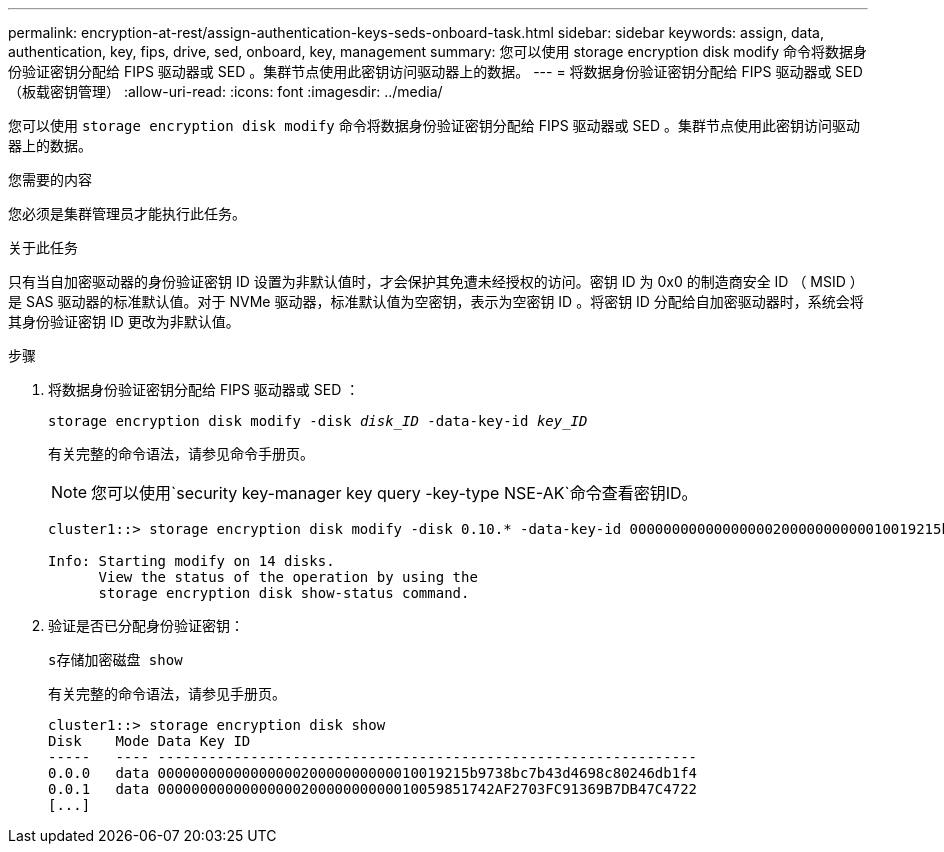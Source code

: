 ---
permalink: encryption-at-rest/assign-authentication-keys-seds-onboard-task.html 
sidebar: sidebar 
keywords: assign, data, authentication, key, fips, drive, sed, onboard, key, management 
summary: 您可以使用 storage encryption disk modify 命令将数据身份验证密钥分配给 FIPS 驱动器或 SED 。集群节点使用此密钥访问驱动器上的数据。 
---
= 将数据身份验证密钥分配给 FIPS 驱动器或 SED （板载密钥管理）
:allow-uri-read: 
:icons: font
:imagesdir: ../media/


[role="lead"]
您可以使用 `storage encryption disk modify` 命令将数据身份验证密钥分配给 FIPS 驱动器或 SED 。集群节点使用此密钥访问驱动器上的数据。

.您需要的内容
您必须是集群管理员才能执行此任务。

.关于此任务
只有当自加密驱动器的身份验证密钥 ID 设置为非默认值时，才会保护其免遭未经授权的访问。密钥 ID 为 0x0 的制造商安全 ID （ MSID ）是 SAS 驱动器的标准默认值。对于 NVMe 驱动器，标准默认值为空密钥，表示为空密钥 ID 。将密钥 ID 分配给自加密驱动器时，系统会将其身份验证密钥 ID 更改为非默认值。

.步骤
. 将数据身份验证密钥分配给 FIPS 驱动器或 SED ：
+
`storage encryption disk modify -disk _disk_ID_ -data-key-id _key_ID_`

+
有关完整的命令语法，请参见命令手册页。

+
[NOTE]
====
您可以使用`security key-manager key query -key-type NSE-AK`命令查看密钥ID。

====
+
[listing]
----
cluster1::> storage encryption disk modify -disk 0.10.* -data-key-id 0000000000000000020000000000010019215b9738bc7b43d4698c80246db1f4

Info: Starting modify on 14 disks.
      View the status of the operation by using the
      storage encryption disk show-status command.
----
. 验证是否已分配身份验证密钥：
+
`s存储加密磁盘 show`

+
有关完整的命令语法，请参见手册页。

+
[listing]
----
cluster1::> storage encryption disk show
Disk    Mode Data Key ID
-----   ---- ----------------------------------------------------------------
0.0.0   data 0000000000000000020000000000010019215b9738bc7b43d4698c80246db1f4
0.0.1   data 0000000000000000020000000000010059851742AF2703FC91369B7DB47C4722
[...]
----

